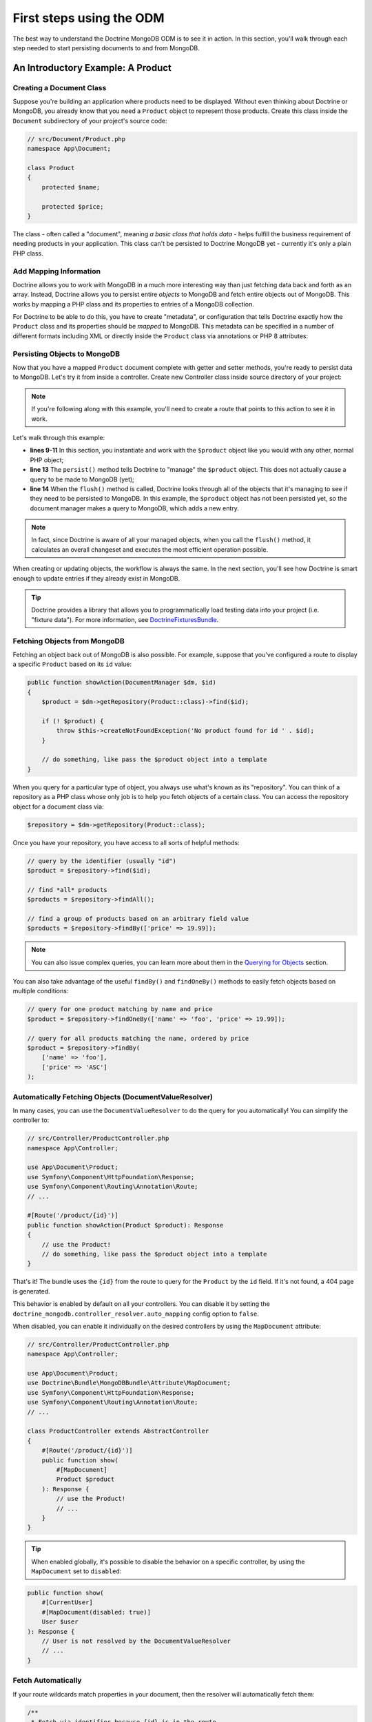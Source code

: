First steps using the ODM
=========================

The best way to understand the Doctrine MongoDB ODM is to see it in action.
In this section, you'll walk through each step needed to start persisting
documents to and from MongoDB.

An Introductory Example: A Product
----------------------------------

Creating a Document Class
~~~~~~~~~~~~~~~~~~~~~~~~~

Suppose you're building an application where products need to be displayed.
Without even thinking about Doctrine or MongoDB, you already know that you
need a ``Product`` object to represent those products. Create this class
inside the ``Document`` subdirectory of your project's source code:

.. code-block:: php

    // src/Document/Product.php
    namespace App\Document;

    class Product
    {
        protected $name;

        protected $price;
    }

The class - often called a "document", meaning *a basic class that holds data* -
helps fulfill the business requirement of needing products in your application.
This class can't be persisted to Doctrine MongoDB yet - currently it's
only a plain PHP class.

Add Mapping Information
~~~~~~~~~~~~~~~~~~~~~~~

Doctrine allows you to work with MongoDB in a much more interesting way
than just fetching data back and forth as an array. Instead, Doctrine allows
you to persist entire *objects* to MongoDB and fetch entire objects out of
MongoDB. This works by mapping a PHP class and its properties to entries
of a MongoDB collection.

For Doctrine to be able to do this, you have to create "metadata", or
configuration that tells Doctrine exactly how the ``Product`` class and its
properties should be *mapped* to MongoDB. This metadata can be specified
in a number of different formats including XML or directly inside the
``Product`` class via annotations or PHP 8 attributes:

.. versionadded:: 4.4

    The attribute mapping support was added in Doctrine MongoDB ODM Bundle 4.4 and requires PHP 8.0 or newer.

.. configuration-block::

    .. code-block:: php-annotations

        // src/Document/Product.php
        namespace App\Document;

        use Doctrine\ODM\MongoDB\Mapping\Annotations as MongoDB;

        /**
         * @MongoDB\Document
         */
        class Product
        {
            /**
             * @MongoDB\Id
             */
            protected $id;

            /**
             * @MongoDB\Field(type="string")
             */
            protected $name;

            /**
             * @MongoDB\Field(type="float")
             */
            protected $price;
        }

    .. code-block:: php-attributes

        // src/Document/Product.php
        namespace App\Document;

        use Doctrine\ODM\MongoDB\Mapping\Annotations as MongoDB;

        #[MongoDB\Document]
        class Product
        {
            #[MongoDB\Id]
            protected string $id;

            #[MongoDB\Field(type: 'string')]
            protected string $name;

            #[MongoDB\Field(type: 'float')]
            protected float $price;
        }

    .. code-block:: xml

        <!-- src/Resources/config/doctrine/Product.mongodb.xml -->
        <doctrine-mongo-mapping xmlns="http://doctrine-project.org/schemas/odm/doctrine-mongo-mapping"
              xmlns:xsi="http://www.w3.org/2001/XMLSchema-instance"
              xsi:schemaLocation="http://doctrine-project.org/schemas/odm/doctrine-mongo-mapping
                            https://doctrine-project.org/schemas/odm/doctrine-mongo-mapping.xsd">

            <document name="App\Document\Product">
                <id />
                <field field-name="name" type="string" />
                <field field-name="price" type="float" />
            </document>
        </doctrine-mongo-mapping>

.. seealso::

    You can also check out Doctrine's `Basic Mapping Documentation`_ for
    all details about mapping information. If you use annotations, you'll
    need to prepend all annotations with ``MongoDB\`` (e.g. ``MongoDB\String``),
    which is not shown in Doctrine's documentation. You'll also need to include
    the ``use Doctrine\ODM\MongoDB\Mapping\Annotations as MongoDB;`` statement,
    which *imports* the ``MongoDB`` annotations prefix.

Persisting Objects to MongoDB
~~~~~~~~~~~~~~~~~~~~~~~~~~~~~

Now that you have a mapped ``Product`` document complete with getter and
setter methods, you're ready to persist data to MongoDB. Let's try it from inside
a controller. Create new Controller class inside source directory of your project:

.. code-block:: php
    :linenos:

    // src/App/Controller/ProductController.php
    use App\Document\Product;
    use Doctrine\ODM\MongoDB\DocumentManager;
    use Symfony\Component\HttpFoundation\Response;
    // ...

    public function createAction(DocumentManager $dm)
    {
        $product = new Product();
        $product->setName('A Foo Bar');
        $product->setPrice('19.99');

        $dm->persist($product);
        $dm->flush();

        return new Response('Created product id ' . $product->getId());
    }

.. note::

    If you're following along with this example, you'll need to create a
    route that points to this action to see it in work.

Let's walk through this example:

* **lines 9-11** In this section, you instantiate and work with the ``$product``
  object like you would with any other, normal PHP object;

* **line 13** The ``persist()`` method tells Doctrine to "manage" the ``$product``
  object. This does not actually cause a query to be made to MongoDB (yet);

* **line 14** When the ``flush()`` method is called, Doctrine looks through
  all of the objects that it's managing to see if they need to be persisted
  to MongoDB. In this example, the ``$product`` object has not been persisted yet,
  so the document manager makes a query to MongoDB, which adds a new entry.

.. note::

    In fact, since Doctrine is aware of all your managed objects, when you
    call the ``flush()`` method, it calculates an overall changeset and executes
    the most efficient operation possible.

When creating or updating objects, the workflow is always the same. In the
next section, you'll see how Doctrine is smart enough to update entries if
they already exist in MongoDB.

.. tip::

    Doctrine provides a library that allows you to programmatically load testing
    data into your project (i.e. "fixture data"). For more information, see
    `DoctrineFixturesBundle`_.

Fetching Objects from MongoDB
~~~~~~~~~~~~~~~~~~~~~~~~~~~~~

Fetching an object back out of MongoDB is also possible. For example, suppose
that you've configured a route to display a specific ``Product`` based on its
``id`` value:

.. code-block:: php

    public function showAction(DocumentManager $dm, $id)
    {
        $product = $dm->getRepository(Product::class)->find($id);

        if (! $product) {
            throw $this->createNotFoundException('No product found for id ' . $id);
        }

        // do something, like pass the $product object into a template
    }

When you query for a particular type of object, you always use what's known
as its "repository". You can think of a repository as a PHP class whose only
job is to help you fetch objects of a certain class. You can access the
repository object for a document class via:

.. code-block:: php

    $repository = $dm->getRepository(Product::class);

Once you have your repository, you have access to all sorts of helpful methods:

.. code-block:: php

    // query by the identifier (usually "id")
    $product = $repository->find($id);

    // find *all* products
    $products = $repository->findAll();

    // find a group of products based on an arbitrary field value
    $products = $repository->findBy(['price' => 19.99]);

.. note::

    You can also issue complex queries, you can learn more about them
    in the `Querying for Objects`_ section.

You can also take advantage of the useful ``findBy()`` and ``findOneBy()`` methods
to easily fetch objects based on multiple conditions:

.. code-block:: php

    // query for one product matching by name and price
    $product = $repository->findOneBy(['name' => 'foo', 'price' => 19.99]);

    // query for all products matching the name, ordered by price
    $product = $repository->findBy(
        ['name' => 'foo'],
        ['price' => 'ASC']
    );

Automatically Fetching Objects (DocumentValueResolver)
~~~~~~~~~~~~~~~~~~~~~~~~~~~~~~~~~~~~~~~~~~~~~~~~~~~~~~

.. versionadded:: 4.6

    The support of this feature was added in Doctrine MongoDB ODM Bundle 4.6.

In many cases, you can use the ``DocumentValueResolver`` to do the query for
you automatically! You can simplify the controller to:

.. code-block:: php

    // src/Controller/ProductController.php
    namespace App\Controller;

    use App\Document\Product;
    use Symfony\Component\HttpFoundation\Response;
    use Symfony\Component\Routing\Annotation\Route;
    // ...

    #[Route('/product/{id}')]
    public function showAction(Product $product): Response
    {
        // use the Product!
        // do something, like pass the $product object into a template
    }

That's it! The bundle uses the ``{id}`` from the route to query for the ``Product``
by the ``id`` field. If it's not found, a 404 page is generated.

This behavior is enabled by default on all your controllers. You can
disable it by setting the ``doctrine_mongodb.controller_resolver.auto_mapping``
config option to ``false``.

When disabled, you can enable it individually on the desired controllers by
using the ``MapDocument`` attribute:

.. code-block:: php

    // src/Controller/ProductController.php
    namespace App\Controller;

    use App\Document\Product;
    use Doctrine\Bundle\MongoDBBundle\Attribute\MapDocument;
    use Symfony\Component\HttpFoundation\Response;
    use Symfony\Component\Routing\Annotation\Route;
    // ...

    class ProductController extends AbstractController
    {
        #[Route('/product/{id}')]
        public function show(
            #[MapDocument]
            Product $product
        ): Response {
            // use the Product!
            // ...
        }
    }

.. tip::

    When enabled globally, it's possible to disable the behavior on a specific
    controller, by using the ``MapDocument`` set to ``disabled``:

.. code-block:: php

        public function show(
            #[CurrentUser]
            #[MapDocument(disabled: true)]
            User $user
        ): Response {
            // User is not resolved by the DocumentValueResolver
            // ...
        }

Fetch Automatically
~~~~~~~~~~~~~~~~~~~

If your route wildcards match properties in your document, then the resolver
will automatically fetch them:

.. code-block:: php

    /**
     * Fetch via identifier because {id} is in the route.
     */
    #[Route('/product/{id}')]
    public function showByIdentifier(Post $post): Response
    {
    }

    /**
     * Perform a findOneBy() where the slug property matches {slug}.
     */
    #[Route('/product/{slug}')]
    public function showBySlug(Post $post): Response
    {
    }

Automatic fetching works in these situations:

* If ``{id}`` is in your route, then this is used to fetch by
  identifier via the ``find()`` method.

* The resolver will attempt to do a ``findOneBy()`` fetch by using
  *all* of the wildcards in your route that are actually properties
  on your document (non-properties are ignored).

You can control this behavior by actually *adding* the ``MapDocument``
attribute and using the `MapDocument options`_.

Fetch via an Expression
~~~~~~~~~~~~~~~~~~~~~~~

If automatic fetching doesn't work, you can write an expression using the
`ExpressionLanguage component`_:

.. code-block:: php

    #[Route('/product/{product_id}')]
    public function show(
        #[MapDocument(expr: 'repository.find(product_id)')]
        Product $product
    ): Response {
    }

In the expression, the ``repository`` variable will be your document's
Repository class and any route wildcards - like ``{product_id}`` are
available as variables.

This can also be used to help resolve multiple arguments:

.. code-block:: php

    #[Route('/product/{id}/comments/{comment_id}')]
    public function show(
        Product $product,
        #[MapDocument(expr: 'repository.find(comment_id)')]
        Comment $comment
    ): Response {
    }

In the example above, the ``$product`` argument is handled automatically,
but ``$comment`` is configured with the attribute since they cannot both follow
the default convention.

MapDocument Options
~~~~~~~~~~~~~~~~~~~

A number of options are available on the ``MapDocument`` attribute to
control behavior:

``id``
    If an ``id`` option is configured and matches a route parameter, then
    the resolver will find by the identifier:

.. code-block:: php

        #[Route('/product/{product_id}')]
        public function show(
            #[MapDocument(id: 'product_id')]
            Product $product
        ): Response {
        }

``mapping``
    Configures the properties and values to use with the ``findOneBy()``
    method: the key is the route placeholder name and the value is the Doctrine
    property name:

.. code-block:: php

        #[Route('/product/{category}/{slug}/comments/{comment_slug}')]
        public function show(
            #[MapDocument(mapping: ['category' => 'category', 'slug' => 'slug'])]
            Product $product,
            #[MapDocument(mapping: ['comment_slug' => 'slug'])]
            Comment $comment
        ): Response {
        }

``exclude``
    Configures the properties that should be used in the ``findOneBy()``
    method by *excluding* one or more properties so that not *all* are used:

.. code-block:: php

        #[Route('/product/{slug}/{date}')]
        public function show(
            #[MapDocument(exclude: ['date'])]
            Product $product,
            \DateTime $date
        ): Response {
        }

``stripNull``
    If true, then when ``findOneBy()`` is used, any values that are
    ``null`` will not be used for the query.

``objectManager``
    By default, the ``DocumentValueResolver`` will choose the document manager
    that has the class registered for it, but you can configure this:

.. code-block:: php

        #[Route('/product/{id}')]
        public function show(
            #[MapDocument(objectManager: 'foo')]
            Product $product
        ): Response {
        }

``disabled``
    If true, the ``DoctrineValueResolver`` will not try to replace the argument.

Updating an Object
~~~~~~~~~~~~~~~~~~

Once you've fetched an object from Doctrine, let's try to update it. Suppose
you have a route that maps a product id to an update action in a controller:

.. code-block:: php

    public function updateAction(DocumentManager $dm, $id)
    {
        $product = $dm->getRepository(Product::class)->find($id);

        if (! $product) {
            throw $this->createNotFoundException('No product found for id ' . $id);
        }

        $product->setName('New product name!');

        $dm->flush();

        return $this->redirectToRoute('homepage');
    }

Updating an object involves three steps:

1. Fetching the object from Doctrine;
2. Modifying the object;
3. Calling ``flush()`` on the document manager.

Notice that calling ``$dm->persist($product)`` isn't necessary. Recall that
this method tells Doctrine to manage or "watch" the ``$product`` object.
In this case, since you fetched the ``$product`` object from Doctrine, it's
already managed.

Deleting an Object
~~~~~~~~~~~~~~~~~~

Deleting an object is very similar, but requires a call to the ``remove()``
method of the document manager:

.. code-block:: php

    $dm->remove($product);
    $dm->flush();

The ``remove()`` method notifies Doctrine that you'd like to remove
the given document from the MongoDB. The actual delete operation
however, isn't executed until the ``flush()`` method is called.

Querying for Objects
--------------------

As you saw above, the built-in repository class allows you to query for one
or many objects based on any number of different parameters. When this is
enough, this is the easiest way to query for documents. You can also create
more complex queries.

Using the Query Builder
~~~~~~~~~~~~~~~~~~~~~~~

Doctrine's ODM ships with a query "Builder" object, which allows you to construct
a query for exactly which documents you want to return. If you use an IDE,
you can also take advantage of auto-completion as you type the method names.
From inside a controller:

.. code-block:: php

    $products = $dm->createQueryBuilder(Product::class)
        ->field('name')->equals('foo')
        ->sort('price', 'ASC')
        ->limit(10)
        ->getQuery()
        ->execute();

In this case, 10 products with a name of "foo", ordered from lowest price
to highest price are returned.

The ``QueryBuilder`` object contains every method necessary to build your
query. For more information on Doctrine's Query Builder, consult Doctrine's
`Query Builder`_ documentation. For a list of the available conditions you
can place on the query, see the `Conditional Operators`_ documentation specifically.

Custom Repository Classes
~~~~~~~~~~~~~~~~~~~~~~~~~

In the previous section, you began constructing and using more complex queries
from inside a controller. In order to isolate, test and reuse these queries,
it's a good idea to create a custom repository class for your document and
add methods with your query logic there.

To do this, add the name of the repository class to your mapping definition.

.. configuration-block::

    .. code-block:: php-annotations

        // src/Document/Product.php
        namespace App\Document;

        use App\Repository\ProductRepository;
        use Doctrine\ODM\MongoDB\Mapping\Annotations as MongoDB;

        /**
         * @MongoDB\Document(repositoryClass=ProductRepository::class)
         */
        class Product
        {
            // ...
        }

    .. code-block:: php-attributes

        // src/Document/Product.php
        namespace App\Document;

        use App\Repository\ProductRepository;
        use Doctrine\ODM\MongoDB\Mapping\Annotations as MongoDB;

        #[MongoDB\Document(repositoryClass: ProductRepository::class)]
        class Product
        {
            // ...
        }

    .. code-block:: xml

        <!-- src/Resources/config/doctrine/Product.mongodb.xml -->
        <!-- ... -->
        <doctrine-mongo-mapping xmlns="http://doctrine-project.org/schemas/odm/doctrine-mongo-mapping"
              xmlns:xsi="http://www.w3.org/2001/XMLSchema-instance"
              xsi:schemaLocation="http://doctrine-project.org/schemas/odm/doctrine-mongo-mapping
                            https://doctrine-project.org/schemas/odm/doctrine-mongo-mapping.xsd">

            <document name="App\Document\Product"
                    repository-class="App\Repository\ProductRepository">
                <!-- ... -->
            </document>

        </doctrine-mongo-mapping>

You have to create the repository in the namespace indicated above. Make sure it
extends the default ``DocumentRepository``. Next, add a new method -
``findAllOrderedByName()`` - to the new repository class. This method will query
for all of the ``Product`` documents, ordered alphabetically.

.. code-block:: php

    // src/Repository/ProductRepository.php
    namespace App\Repository;

    use Doctrine\ODM\MongoDB\Repository\DocumentRepository;

    class ProductRepository extends DocumentRepository
    {
        public function findAllOrderedByName()
        {
            return $this->createQueryBuilder()
                ->sort('name', 'ASC')
                ->getQuery()
                ->execute();
        }
    }

You can use this new method like the default finder methods of the repository:

.. code-block:: php

    $products = $dm->getRepository(Product::class)
        ->findAllOrderedByName();


.. note::

    When using a custom repository class, you still have access to the default
    finder methods such as ``find()`` and ``findAll()``.

Service Repositories
~~~~~~~~~~~~~~~~~~~~

In the previous section, you learnt how to create custom repository classes and how
to get them using ``DocumentManager``. Another way of obtaining a repository instance
is to use the repository as a service and inject it as a dependency into other services.

.. code-block:: php

    // src/App/Repository/ProductRepository.php
    namespace App\Repository;

    use App\Document\Product;
    use Doctrine\Bundle\MongoDBBundle\ManagerRegistry;
    use Doctrine\Bundle\MongoDBBundle\Repository\ServiceDocumentRepository;

    /**
     * Remember to map this repository in the corresponding document's repositoryClass.
     * For more information on this see the previous chapter.
     */
    class ProductRepository extends ServiceDocumentRepository
    {
        public function __construct(ManagerRegistry $registry)
        {
            parent::__construct($registry, Product::class);
        }
    }

The ``ServiceDocumentRepository`` class your custom repository is extending allows you to
leverage Symfony's `autowiring`_ and `autoconfiguration`_. To register all of your
repositories as services you can use the following service configuration:

.. configuration-block::

    .. code-block:: yaml

        # config/services.yaml
        services:
            _defaults:
                autowire: true
                autoconfigure: true

            App\Repository\:
                resource: '../src/Repository/*'

    .. code-block:: xml

        <!-- config/services.xml -->
        <?xml version="1.0" encoding="UTF-8" ?>
        <container xmlns="http://symfony.com/schema/dic/services"
            xmlns:xsi="http://www.w3.org/2001/XMLSchema-instance"
            xsi:schemaLocation="http://symfony.com/schema/dic/services
                https://symfony.com/schema/dic/services/services-1.0.xsd">

            <services>
                <defaults autowire="true" autoconfigure="true" />

                <prototype namespace="App\Repository\" resource="../src/Repository/*" />
            </services>
        </container>

.. _`Basic Mapping Documentation`: https://www.doctrine-project.org/projects/doctrine-mongodb-odm/en/latest/reference/basic-mapping.html
.. _`ExpressionLanguage component`: https://symfony.com/doc/current/components/expression_language.html
.. _`Conditional Operators`: https://www.doctrine-project.org/projects/doctrine-mongodb-odm/en/latest/reference/query-builder-api.html#conditional-operators
.. _`DoctrineFixturesBundle`: https://symfony.com/doc/master/bundles/DoctrineFixturesBundle/index.html
.. _`Query Builder`: https://www.doctrine-project.org/projects/doctrine-mongodb-odm/en/latest/reference/query-builder-api.html
.. _`autowiring`: https://symfony.com/doc/current/service_container/autowiring.html
.. _`autoconfiguration`: https://symfony.com/doc/current/service_container.html#the-autoconfigure-option
